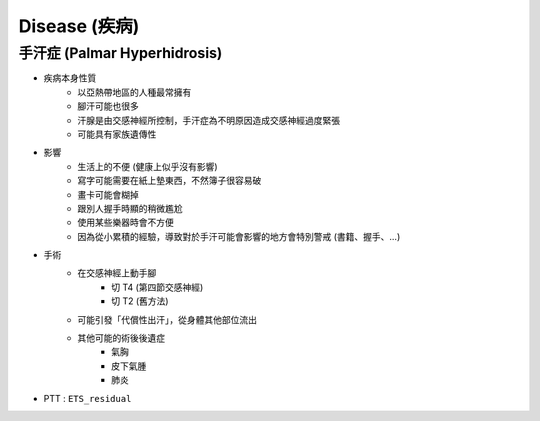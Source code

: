 ========================================
Disease (疾病)
========================================

手汗症 (Palmar Hyperhidrosis)
========================================

* 疾病本身性質
    - 以亞熱帶地區的人種最常擁有
    - 腳汗可能也很多
    - 汗腺是由交感神經所控制，手汗症為不明原因造成交感神經過度緊張
    - 可能具有家族遺傳性

* 影響
    - 生活上的不便 (健康上似乎沒有影響)
    - 寫字可能需要在紙上墊東西，不然簿子很容易破
    - 畫卡可能會糊掉
    - 跟別人握手時顯的稍微尷尬
    - 使用某些樂器時會不方便
    - 因為從小累積的經驗，導致對於手汗可能會影響的地方會特別警戒 (書籍、握手、...)

* 手術
    - 在交感神經上動手腳
        + 切 T4 (第四節交感神經)
        + 切 T2 (舊方法)
    - 可能引發「代償性出汗」，從身體其他部位流出
    - 其他可能的術後後遺症
        + 氣胸
        + 皮下氣腫
        + 肺炎

* PTT : ``ETS_residual``
